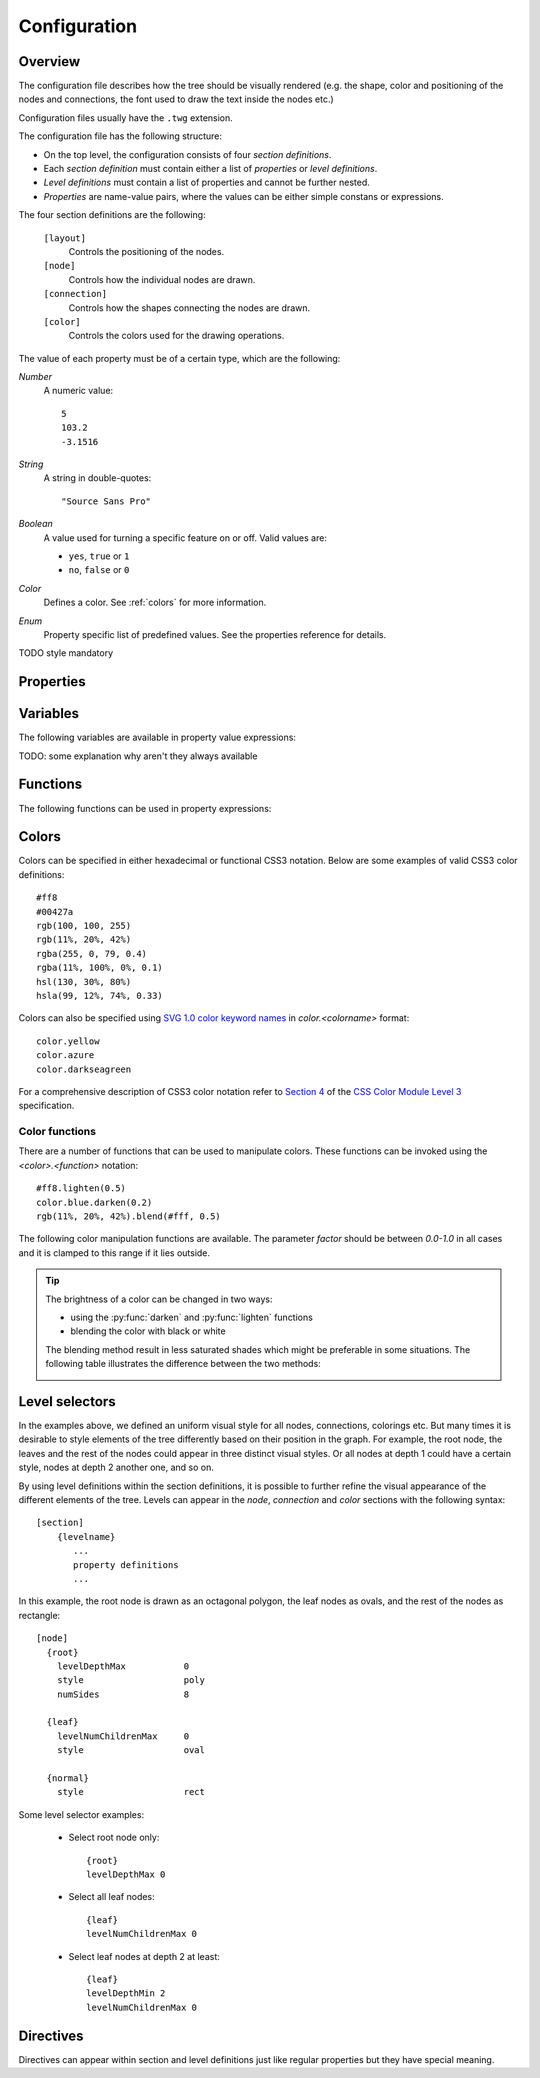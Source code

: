 Configuration
=============

Overview
--------

The configuration file describes how the tree should be visually rendered (e.g.
the shape, color and positioning of the nodes and connections, the font used to
draw the text inside the nodes etc.)

Configuration files usually have the ``.twg`` extension.

The configuration file has the following structure:

* On the top level, the configuration consists of four *section definitions*.
* Each *section definition* must contain either a list of *properties* or
  *level definitions*.
* *Level definitions* must contain a list of properties and cannot be further
  nested.
* *Properties* are name-value pairs, where the values can be either simple
  constans or expressions.

The four section definitions are the following:

  ``[layout]``
    Controls the positioning of the nodes.

  ``[node]``
    Controls how the individual nodes are drawn.

  ``[connection]``
    Controls how the shapes connecting the nodes are drawn.

  ``[color]``
    Controls the colors used for the drawing operations.


The value of each property must be of a certain type, which are the following:

*Number*
    A numeric value::

      5
      103.2
      -3.1516

*String*
    A string in double-quotes::

      "Source Sans Pro"

*Boolean*
    A value used for turning a specific feature on or off. Valid values
    are: 

    * ``yes``, ``true`` or ``1``
    * ``no``,  ``false`` or ``0``

*Color*
    Defines a color. See :ref:`colors` for more information.

*Enum*
    Property specific list of predefined values. See the properties
    reference for details.

TODO style mandatory


Properties
----------


Variables
---------

The following variables are available in property value expressions:

.. hlist::
    :columns: 4

    * *x*
    * *y*
    * *width*
    * *height*

    * *bboxWidth*
    * *bboxHeight*
    * *textWidth*
    * *textHeight*

    * *maxTextWidth*
    * *lineHeight*
    * *fontSize*
    * *fontColor*

    * *bgColor*
    * *baseColor*
    * *fillColor*
    * *strokeColor*

TODO: some explanation why aren't they always available 

Functions
---------

The following functions can be used in property expressions:

.. function:: abs(x)

    Return the absolute value of *x*.


.. function:: ceil(x)

    Return the smallest integer value greater than or equal to *x*.


.. function:: floor(x)

    Return the larger integer value less than or equal to *x*.


.. function:: log(x)

    Return the natural (base-e) logarithm of *x*.


.. function:: log10(x)

    Return the base-10 logarithm of *x*.


.. function:: max(x, y)

    Return the largest of two values.


.. function:: min(x, y)

    Return the smallest of two values.


.. function:: pow(x, y)

    Return *x* to the power of *y*.


.. function:: round(x)

    Round *x* to the nearest integer value.


.. function:: sqrt(x)

    Return the square root of *x*.


.. _colors:

Colors
------

Colors can be specified in either hexadecimal or functional CSS3 notation.
Below are some examples of valid CSS3 color definitions::

    #ff8
    #00427a
    rgb(100, 100, 255)
    rgb(11%, 20%, 42%)
    rgba(255, 0, 79, 0.4)
    rgba(11%, 100%, 0%, 0.1)
    hsl(130, 30%, 80%)
    hsla(99, 12%, 74%, 0.33)

Colors can also be specified using `SVG 1.0 color keyword names
<http://www.w3.org/TR/css3-color/#svg-color>`_ in *color.<colorname>* format::

    color.yellow
    color.azure
    color.darkseagreen

For a comprehensive description of CSS3 color notation refer to `Section 4
<http://www.w3.org/TR/css3-color/>`_ of the `CSS Color Module Level 3
<http://www.w3.org/TR/css3-color/#colorunits>`_ specification.


Color functions
^^^^^^^^^^^^^^^

There are a number of functions that can be used to manipulate colors. These
functions can be invoked using the *<color>.<function>* notation::

    #ff8.lighten(0.5)
    color.blue.darken(0.2)
    rgb(11%, 20%, 42%).blend(#fff, 0.5)

The following color manipulation functions are available. The parameter *factor*
should be between *0.0-1.0* in all cases and it is clamped to this range if it
lies outside.


.. function:: darken(factor)

    Darkens the color by the given factor. ::

        color.red.darken(0.5)
        #48a70f.darken(0.3)


.. function:: lighten(factor)

    Darkens the color by the given factor.  ::

        color.fuchsia.lighten(0.3)
        hsla(88, 30%, 68%, 0.7).lighten(.7)


.. function:: blend(destcolor, factor)
     
    Blends the color (source color) with *destcolor* by the given factor. A
    *factor* of *1.0* will result in the destination color and *0.0* in the
    source color. ::

        #118833.blend(#fff, 0.8)
        #777.blend(color.red, 0.6)
        baseColor.blend(bgColor, 0.2)

.. tip:: The brightness of a color can be changed in two ways:
    
    * using the :py:func:`darken` and :py:func:`lighten` functions
    * blending the color with black or white

    The blending method result in less saturated shades which might be
    preferable in some situations. The following table illustrates the
    difference between the two methods:

    .. image:: figures/images/color-blending.png
       :align: center



Level selectors
---------------

In the examples above, we defined an uniform visual style for all nodes,
connections, colorings etc.  But many times it is desirable to style elements
of the tree differently based on their position in the graph. For example, the
root node, the leaves and the rest of the nodes could appear in three distinct
visual styles.  Or all nodes at depth 1 could have a certain style, nodes at
depth 2 another one, and so on. 

By using level definitions within the section definitions, it is possible to
further refine the visual appearance of the different elements of the tree.
Levels can appear in the *node*, *connection* and *color* sections with the
following syntax::

    [section]
        {levelname}
           ...
           property definitions
           ...

In this example, the root node is drawn as an octagonal polygon, the leaf nodes
as ovals, and the rest of the nodes as rectangle::

    [node]
      {root}
        levelDepthMax           0
        style                   poly
        numSides                8

      {leaf}
        levelNumChildrenMax     0
        style                   oval

      {normal}
        style                   rect


.. property:: levelDepthMin

    .. propparams:: Number 0
        :values: >0

    Minimum depth the node must have for the level definition to apply to it.


.. property:: levelDepthMax

    .. propparams:: Number 999999999
        :values: >0

    Maximum depth the node can have for the level definition to apply to it.


.. property:: levelNumChildrenMin 

   .. propparams:: Number 0
       :values: >0

   Minimum number of child nodes the node must have for the level definition to
   apply to it.


.. property:: levelNumChildrenMax 

   .. propparams:: Number 999999999
       :values: >0

   Maximum number of child nodes the node can have for the level
   definition to apply to it.


.. property:: levelOrientation 

   .. propparams:: Enum any
       :values: top | right | bottom | left | any

   TODO


Some level selector examples:

    * Select root node only::

          {root}
          levelDepthMax 0


    * Select all leaf nodes::

          {leaf}
          levelNumChildrenMax 0


    * Select leaf nodes at depth 2 at least::

          {leaf}
          levelDepthMin 2
          levelNumChildrenMax 0



Directives
----------

Directives can appear within section and level definitions just like regular
properties but they have special meaning.

.. directive:: @copy

    Copy all property definitions from another level into the current one
    within the same section. The directive is only allowed to appear in level
    definitions. The level *<levelname>* does not have to be defined in the
    same file where the *@copy* directive appears in, it can also come from
    another configuration file that was included previously (see
    :ref:directive:`@include` ).

    The purpose of the *@level* directive is to avoid duplication of
    configuration contents where mostly similar, but slightly different sets of
    property definitions need to be applied to two (or more) distinct sets of
    entities.  For example, one could define a default style that applies to
    all nodes, then apply the same style to the leaf nodes with a few property
    definitions changed. In this sense, the directive achieves something
    similar to the concept of inheritance in object-oriented programming
    languages.

    Note that as the contents of the configuration files are evaluated line by
    line from top to bottom, it is possible to override the copied properties
    by redefining them after a *@copy* directive, as shown in the example
    below.

    In this example, all nodes are drawn as rounded rectangles, except for the
    root node, which is drawn as a regular rectangle::

        [node]
          {normal}
            style                   rect
            roundness               1.0

          {root}
            @copy normal
            levelDepthMax           0
            roundness               0.0


.. directive:: @include

    Include the contents of another configuration file into the current
    configuration. The most natural way to think about this is that the line
    containing the *@include* directive is replaced with the contents of
    *<configname>* and then the parsing continues. There is no limit to the
    nesting depth of configuration files, but obviously two configuration
    cannot include each other. If such circular reference is encountered, an
    error is raised and the execution stops.

    The search order for the configuration file is the following:

    * The current directory (the directory the main Python script was
      started in)
    * ``$TWYG_USER/configs``
    * ``$TWYG_HOME/configs``

    If the configuration file cannot be found in either of these locations, an
    error is raised and the execution stops.

    For example::

        [connection]
            @include "connections/style1.twg"
            cornerRadius            40
            junctionRadius          17

    In this example, the included configuration file will be searched in the
    following locations:

    * ``connections/style1.twg``
    * ``$TWYG_USER/configs/connections/style1.twg``
    * ``$TWYG_HOME/configs/connections/style1.twg``

